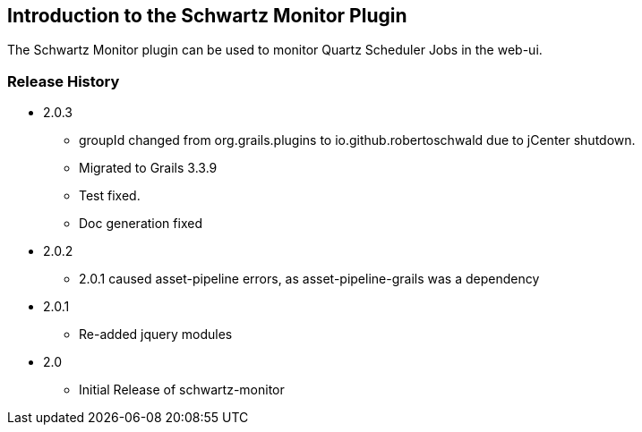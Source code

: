 [[introduction]]
== Introduction to the Schwartz Monitor Plugin

The Schwartz Monitor plugin can be used to monitor Quartz Scheduler Jobs in the web-ui.

=== Release History
* 2.0.3
** groupId changed from org.grails.plugins to io.github.robertoschwald due to jCenter shutdown.
** Migrated to Grails 3.3.9
** Test fixed.
** Doc generation fixed

* 2.0.2
** 2.0.1 caused asset-pipeline errors, as asset-pipeline-grails was a dependency

* 2.0.1
** Re-added jquery modules

* 2.0
** Initial Release of schwartz-monitor

